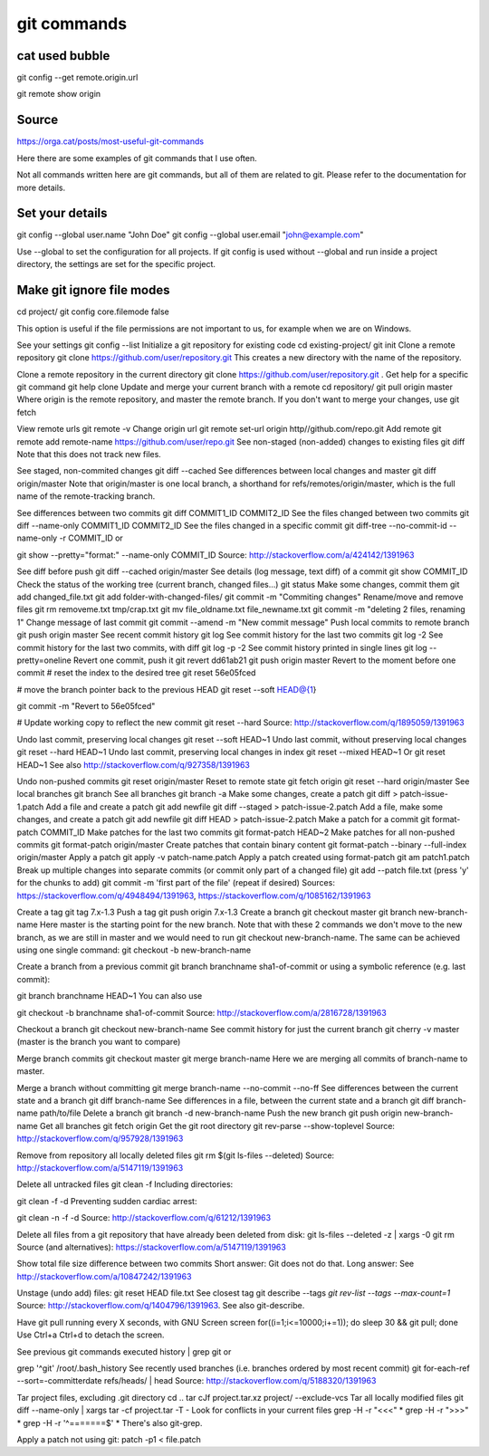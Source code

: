 git commands
============

cat used bubble
---------------
git config --get remote.origin.url

git remote show origin

Source
------

https://orga.cat/posts/most-useful-git-commands

Here there are some examples of git commands that I use often.

Not all commands written here are git commands, but all of them are related to git. Please refer to the documentation for more details.

Set your details
----------------
git config --global user.name "John Doe"
git config --global user.email "john@example.com"

Use --global to set the configuration for all projects. If git config is used without --global and run inside a project directory, the settings are set for the specific project.

Make git ignore file modes
--------------------------
cd project/
git config core.filemode false

This option is useful if the file permissions are not important to us, for example when we are on Windows.

See your settings
git config --list
Initialize a git repository for existing code
cd existing-project/
git init
Clone a remote repository
git clone https://github.com/user/repository.git
This creates a new directory with the name of the repository.

Clone a remote repository in the current directory
git clone https://github.com/user/repository.git .
Get help for a specific git command
git help clone
Update and merge your current branch with a remote
cd repository/
git pull origin master
Where origin is the remote repository, and master the remote branch.
If you don't want to merge your changes, use git fetch

View remote urls
git remote -v
Change origin url
git remote set-url origin http//github.com/repo.git
Add remote
git remote add remote-name https://github.com/user/repo.git
See non-staged (non-added) changes to existing files
git diff
Note that this does not track new files.

See staged, non-commited changes
git diff --cached
See differences between local changes and master
git diff origin/master
Note that origin/master is one local branch, a shorthand for refs/remotes/origin/master, which is the full name of the remote-tracking branch.

See differences between two commits
git diff COMMIT1_ID COMMIT2_ID
See the files changed between two commits
git diff --name-only COMMIT1_ID COMMIT2_ID
See the files changed in a specific commit
git diff-tree --no-commit-id --name-only -r COMMIT_ID
or

git show --pretty="format:" --name-only COMMIT_ID
Source: http://stackoverflow.com/a/424142/1391963

See diff before push
git diff --cached origin/master
See details (log message, text diff) of a commit
git show COMMIT_ID
Check the status of the working tree (current branch, changed files...)
git status
Make some changes, commit them
git add changed_file.txt
git add folder-with-changed-files/
git commit -m "Commiting changes"
Rename/move and remove files
git rm removeme.txt tmp/crap.txt
git mv file_oldname.txt file_newname.txt
git commit -m "deleting 2 files, renaming 1"
Change message of last commit
git commit --amend -m "New commit message"
Push local commits to remote branch
git push origin master
See recent commit history
git log
See commit history for the last two commits
git log -2
See commit history for the last two commits, with diff
git log -p -2
See commit history printed in single lines
git log --pretty=oneline
Revert one commit, push it
git revert dd61ab21
git push origin master
Revert to the moment before one commit
# reset the index to the desired tree
git reset 56e05fced

# move the branch pointer back to the previous HEAD
git reset --soft HEAD@{1}

git commit -m "Revert to 56e05fced"

# Update working copy to reflect the new commit
git reset --hard
Source: http://stackoverflow.com/q/1895059/1391963

Undo last commit, preserving local changes
git reset --soft HEAD~1
Undo last commit, without preserving local changes
git reset --hard HEAD~1
Undo last commit, preserving local changes in index
git reset --mixed HEAD~1
Or git reset HEAD~1
See also http://stackoverflow.com/q/927358/1391963

Undo non-pushed commits
git reset origin/master
Reset to remote state
git fetch origin
git reset --hard origin/master
See local branches
git branch
See all branches
git branch -a
Make some changes, create a patch
git diff > patch-issue-1.patch
Add a file and create a patch
git add newfile
git diff --staged > patch-issue-2.patch
Add a file, make some changes, and create a patch
git add newfile
git diff HEAD > patch-issue-2.patch
Make a patch for a commit
git format-patch COMMIT_ID
Make patches for the last two commits
git format-patch HEAD~2
Make patches for all non-pushed commits
git format-patch origin/master
Create patches that contain binary content
git format-patch --binary --full-index origin/master
Apply a patch
git apply -v patch-name.patch
Apply a patch created using format-patch
git am patch1.patch
Break up multiple changes into separate commits (or commit only part of a changed file)
git add --patch file.txt
(press 'y' for the chunks to add)
git commit -m 'first part of the file'
(repeat if desired)
Sources: https://stackoverflow.com/q/4948494/1391963, https://stackoverflow.com/q/1085162/1391963

Create a tag
git tag 7.x-1.3
Push a tag
git push origin 7.x-1.3
Create a branch
git checkout master
git branch new-branch-name
Here master is the starting point for the new branch. Note that with these 2 commands we don't move to the new branch, as we are still in master and we would need to run git checkout new-branch-name. The same can be achieved using one single command: git checkout -b new-branch-name

Create a branch from a previous commit
git branch branchname sha1-of-commit
or using a symbolic reference (e.g. last commit):

git branch branchname HEAD~1
You can also use

git checkout -b branchname sha1-of-commit
Source: http://stackoverflow.com/a/2816728/1391963

Checkout a branch
git checkout new-branch-name
See commit history for just the current branch
git cherry -v master
(master is the branch you want to compare)

Merge branch commits
git checkout master
git merge branch-name
Here we are merging all commits of branch-name to master.

Merge a branch without committing
git merge branch-name --no-commit --no-ff
See differences between the current state and a branch
git diff branch-name
See differences in a file, between the current state and a branch
git diff branch-name path/to/file
Delete a branch
git branch -d new-branch-name
Push the new branch
git push origin new-branch-name
Get all branches
git fetch origin
Get the git root directory
git rev-parse --show-toplevel
Source: http://stackoverflow.com/q/957928/1391963

Remove from repository all locally deleted files
git rm $(git ls-files --deleted)
Source: http://stackoverflow.com/a/5147119/1391963

Delete all untracked files
git clean -f
Including directories:

git clean -f -d
Preventing sudden cardiac arrest:

git clean -n -f -d
Source: http://stackoverflow.com/q/61212/1391963

Delete all files from a git repository that have already been deleted from disk:
git ls-files --deleted -z | xargs -0 git rm
Source (and alternatives): https://stackoverflow.com/a/5147119/1391963

Show total file size difference between two commits
Short answer: Git does not do that.
Long answer: See http://stackoverflow.com/a/10847242/1391963

Unstage (undo add) files:
git reset HEAD file.txt
See closest tag
git describe --tags `git rev-list --tags --max-count=1`
Source: http://stackoverflow.com/q/1404796/1391963. See also git-describe.

Have git pull running every X seconds, with GNU Screen
screen
for((i=1;i<=10000;i+=1)); do sleep 30 && git pull; done
Use Ctrl+a Ctrl+d to detach the screen.

See previous git commands executed
history | grep git
or

grep '^git'  /root/.bash_history
See recently used branches (i.e. branches ordered by most recent commit)
git for-each-ref --sort=-committerdate refs/heads/ | head
Source: http://stackoverflow.com/q/5188320/1391963

Tar project files, excluding .git directory
cd ..
tar cJf project.tar.xz project/ --exclude-vcs
Tar all locally modified files
git diff --name-only | xargs tar -cf project.tar -T -
Look for conflicts in your current files
grep -H -r "<<<" *
grep -H -r ">>>" *
grep -H -r '^=======$' *
There's also git-grep.

Apply a patch not using git:
patch -p1 < file.patch